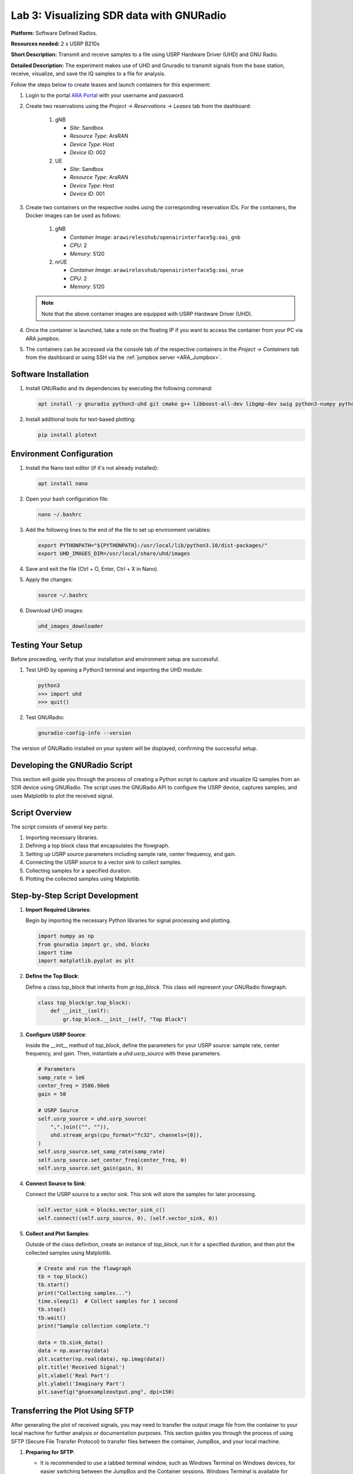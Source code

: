 Lab 3: Visualizing SDR data with GNURadio
=====================================


**Platform:** Software Defined Radios.

..
   **Resources needed:** USRP N320, USRP B210, and a general purpose
   server.

**Resources needed:** 2 x USRP B210s

**Short Description:** Transmit and receive samples to a file using USRP Hardware Driver (UHD) and GNU Radio.

**Detailed Description:** The experiment makes use of UHD and Gnuradio
to transmit signals from the base station, receive, visualize, and
save the IQ samples to a file for analysis.

Follow the steps below to create leases and launch containers for this experiment:

#. Login to the portal `ARA Portal <https://portal.arawireless.org>`_
   with your username and password.

#. Create two reservations using the *Project -> Reservations ->
   Leases* tab from the dashboard:

      1. gNB

	 * *Site*: Sandbox  
	 * *Resource Type*: AraRAN  
	 * *Device Type*: Host
	 * *Device ID*: 002

      2. UE

	 * *Site*: Sandbox
	 * *Resource Type*: AraRAN
	 * *Device Type*: Host
	 * *Device ID*: 001


#. Create two containers on the respective nodes using the
   corresponding reservation IDs.  For the containers, the Docker
   images can be used as follows:

       1. gNB

	  * *Container Image*: ``arawirelesshub/openairinterface5g:oai_gnb``
	  * *CPU*: 2
	  * *Memory*: 5120

       2. nrUE

	  * *Container Image*: ``arawirelesshub/openairinterface5g:oai_nrue``
	  * *CPU*: 2
	  * *Memory*: 5120

   .. note:: Note that the above container images are equipped with
      USRP Hardware Driver (UHD).

#. Once the container is launched, take a note on the floating IP if
   you want to access the container from your PC via ARA jumpbox.

#. The containers can be accessed via the console tab of the
   respective containers in the *Project -> Containers* tab from the
   dashboard or using SSH via the :ref:`jumpbox server <ARA_Jumpbox>`.


Software Installation
---------------------

1. Install GNURadio and its dependencies by executing the following command:

   .. code-block:: bash

      apt install -y gnuradio python3-uhd git cmake g++ libboost-all-dev libgmp-dev swig python3-numpy python3-mako python3-sphinx python3-lxml doxygen libfftw3-dev libsdl1.2-dev libgsl-dev libqwt-qt5-dev libqt5opengl5-dev python3-pyqt5 liblog4cpp5-dev libzmq3-dev python3-yaml python3-click python3-click-plugins python3-zmq python3-scipy python3-gi python3-gi-cairo gir1.2-gtk-3.0 libcodec2-dev libgsm1-dev libusb-1.0-0 libusb-1.0-0-dev libudev-dev python3-pip

2. Install additional tools for text-based plotting:

   .. code-block:: bash

      pip install plotext

Environment Configuration
-------------------------

1. Install the Nano text editor (if it's not already installed):

   .. code-block:: bash

      apt install nano

2. Open your bash configuration file:

   .. code-block:: bash

      nano ~/.bashrc

3. Add the following lines to the end of the file to set up environment variables:

   .. code-block:: bash

      export PYTHONPATH="${PYTHONPATH}:/usr/local/lib/python3.10/dist-packages/"
      export UHD_IMAGES_DIR=/usr/local/share/uhd/images

4. Save and exit the file (Ctrl + O, Enter, Ctrl + X in Nano).

5. Apply the changes:

   .. code-block:: bash

      source ~/.bashrc

6. Download UHD images:

   .. code-block:: bash

      uhd_images_downloader

Testing Your Setup
------------------

Before proceeding, verify that your installation and environment setup are successful.

1. Test UHD by opening a Python3 terminal and importing the UHD module:

   .. code-block:: python

      python3
      >>> import uhd
      >>> quit()

2. Test GNURadio:

   .. code-block:: bash

      gnuradio-config-info --version

The version of GNURadio installed on your system will be displayed, confirming the successful setup.

Developing the GNURadio Script
-------------------------------

This section will guide you through the process of creating a Python script to capture and visualize IQ samples from an SDR device using GNURadio. The script uses the GNURadio API to configure the USRP device, captures samples, and uses Matplotlib to plot the received signal.

Script Overview
---------------

The script consists of several key parts:

1. Importing necessary libraries.
2. Defining a top block class that encapsulates the flowgraph.
3. Setting up USRP source parameters including sample rate, center frequency, and gain.
4. Connecting the USRP source to a vector sink to collect samples.
5. Collecting samples for a specified duration.
6. Plotting the collected samples using Matplotlib.

Step-by-Step Script Development
-------------------------------

1. **Import Required Libraries**:

   Begin by importing the necessary Python libraries for signal processing and plotting.

   .. code-block:: python

      import numpy as np
      from gnuradio import gr, uhd, blocks
      import time 
      import matplotlib.pyplot as plt

2. **Define the Top Block**:

   Define a class `top_block` that inherits from `gr.top_block`. This class will represent your GNURadio flowgraph.

   .. code-block:: python

      class top_block(gr.top_block):
          def __init__(self):
              gr.top_block.__init__(self, "Top Block")

3. **Configure USRP Source**:

   Inside the `__init__` method of `top_block`, define the parameters for your USRP source: sample rate, center frequency, and gain. Then, instantiate a `uhd.usrp_source` with these parameters.

   .. code-block:: python

              # Parameters
              samp_rate = 1e6
              center_freq = 3586.98e6
              gain = 50

              # USRP Source
              self.usrp_source = uhd.usrp_source(
                  ",".join(("", "")),
                  uhd.stream_args(cpu_format="fc32", channels=[0]),
              )
              self.usrp_source.set_samp_rate(samp_rate)
              self.usrp_source.set_center_freq(center_freq, 0)
              self.usrp_source.set_gain(gain, 0)

4. **Connect Source to Sink**:

   Connect the USRP source to a vector sink. This sink will store the samples for later processing.

   .. code-block:: python

              self.vector_sink = blocks.vector_sink_c()
              self.connect((self.usrp_source, 0), (self.vector_sink, 0))

5. **Collect and Plot Samples**:

   Outside of the class definition, create an instance of `top_block`, run it for a specified duration, and then plot the collected samples using Matplotlib.

   .. code-block:: python

      # Create and run the flowgraph
      tb = top_block()
      tb.start()
      print("Collecting samples...")
      time.sleep(1)  # Collect samples for 1 second
      tb.stop()
      tb.wait()
      print("Sample collection complete.")

      data = tb.sink_data()
      data = np.asarray(data)
      plt.scatter(np.real(data), np.imag(data))  
      plt.title('Received Signal')
      plt.xlabel('Real Part')
      plt.ylabel('Imaginary Part')
      plt.savefig("gnuexampleoutput.png", dpi=150)

Transferring the Plot Using SFTP
---------------------------------

After generating the plot of received signals, you may need to transfer the output image file from the container to your local machine for further analysis or documentation purposes. This section guides you through the process of using SFTP (Secure File Transfer Protocol) to transfer files between the container, JumpBox, and your local machine.

1. **Preparing for SFTP**:

   - It is recommended to use a tabbed terminal window, such as Windows Terminal on Windows devices, for easier switching between the JumpBox and the Container sessions. Windows Terminal is available for Windows 10 and comes pre-installed on Windows 11. Git Bash can also be integrated into Windows Terminal.

2. **Connecting via SFTP to the JumpBox**:

   - Open a new terminal tab and initiate an SFTP connection to the JumpBox using:

     .. code-block:: bash

        sftp -i [private_key_filename] [ara-id]@jbox.arawireless.org

3. **SFTP to the Container**:

   - In a new terminal tab, SSH into the JumpBox and then initiate an SFTP connection to the container:

     .. code-block:: bash

        ssh -i [private_key_filename] [ara-id]@jbox.arawireless.org
        sftp [username]@[floating_ip_container]

4. **Important SFTP Commands**:

   Below are crucial SFTP commands for file transfer. Note that other commands may not work in SFTP mode, and SSH might be needed for those.

   - `pwd`: Lists the current working directory.
   - `cd`: Changes the directory.
   - `ls`: Lists the directory contents.
   - `get [file]`: Downloads a file from the current directory to the machine running SFTP.
   - `put [file]`: Uploads a file from the local machine to the current directory on the remote device.
   - `help`: Lists all available SFTP commands.

5. **Transferring Files**:

   - To download the plot image from the container to your local machine, use the `get` command in the Container SFTP session, then use the `get` command again in the JumpBox SFTP session.

     .. code-block:: bash

        # On Container SFTP tab
        get [file-from-container]
        
        # On JumpBox SFTP tab
        get [file-from-jumpbox]

   - The file will now be available on your local device.

   - To upload a file from your local machine to the container, reverse the process using the `put` command.

     .. code-block:: bash

        # On JumpBox SFTP tab
        put [file-from-local-machine]
        
        # On Container SFTP tab
        put [file-from-jumpbox]

   - The file will now be present on the container.

.. figure:: /images/gnuexampleoutput.png
   :align: center
   :alt: Plot of Received Signal

   Plot of the received signal showing the real and imaginary parts of the captured IQ samples.
